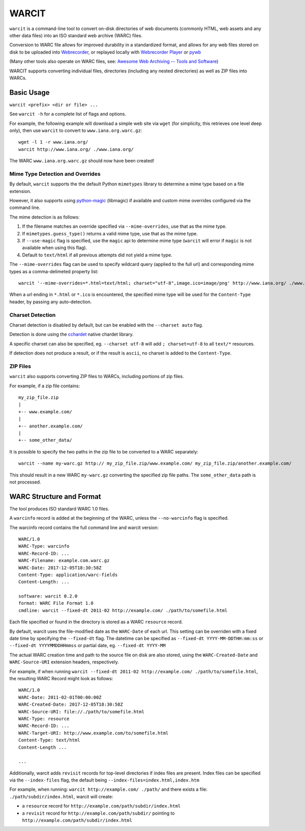 WARCIT
======

``warcit`` is a command-line tool to convert on-disk directories of web documents (commonly HTML, web assets and any other data files) into an ISO standard web archive (WARC) files.

Conversion to WARC file allows for improved durability in a standardized format, and allows for any web files stored on disk to be uploaded into  `Webrecorder <https://github.com/webrecorder/webrecorder>`_, or replayed locally with `Webrecorder Player <https://github.com/webrecorder/webrecorderplayer-electron/releases>`_ or  `pywb <https://github.com/ikreymer/pywb>`_

(Many other tools also operate on WARC files, see: `Awesome Web Archiving -- Tools and Software <https://github.com/iipc/awesome-web-archiving#tools--software>`_)

WARCIT supports converting individual files, directories (including any nested directories) as well as ZIP files into WARCs.


Basic Usage
-----------

``warcit <prefix> <dir or file> ...``

See ``warcit -h`` for a complete list of flags and options.


For example, the following example will download a simple web site via ``wget`` (for simplicity, this retrieves one level deep only), then use ``warcit`` to convert to ``www.iana.org.warc.gz``::

   wget -l 1 -r www.iana.org/
   warcit http://www.iana.org/ ./www.iana.org/

The WARC ``www.iana.org.warc.gz`` should now have been created!


Mime Type Detection and Overrides
~~~~~~~~~~~~~~~~~~~~~~~~~~~~~~~~~

By default, ``warcit`` supports the the default Python ``mimetypes`` library to determine a mime type based on a file extension.

However, it also supports using `python-magic <https://pypi.python.org/pypi/python-magic>`_ (libmagic) if available and custom mime overrides configured via the command line.

The mime detection is as follows:

1) If the filename matches an override specified via ``--mime-overrides``, use that as the mime type.

2) If ``mimetypes.guess_type()`` returns a valid mime type, use that as the mime type.

3) If ``--use-magic`` flag is specified, use the ``magic`` api to determine mime type (``warcit`` will error if ``magic`` is not available when using this flag).

4) Default to ``text/html`` if all previous attempts did not yield a mime type.


The ``--mime-overrides`` flag can be used to specify wildcard query (applied to the full url) and corresponding mime types as a comma-delimeted property list::

  warcit '--mime-overrides=*.html=text/html; charset="utf-8",image.ico=image/png' http://www.iana.org/ ./www.iana.org/

When a url ending in ``*.html`` or ``*.ico`` is encountered, the specified mime type will be used for the ``Content-Type`` header, by passing any auto-detection.

Charset Detection
~~~~~~~~~~~~~~~~~

Charset detection is disabled by default, but can be enabled with the ``--charset auto`` flag.

Detection is done using the `cchardet <https://pypi.python.org/pypi/cchardet/2.1.1>`_ native chardet library.

A specific charset can also be specified, eg. ``--charset utf-8`` will add ``; charset=utf-8`` to all ``text/*`` resources.

If detection does not produce a result, or if the result is ``ascii``, no charset is added to the ``Content-Type``.


ZIP Files
~~~~~~~~~

``warcit`` also supports converting ZIP files to WARCs, including portions of zip files.

For example, if a zip file contains::

  my_zip_file.zip
  |
  +-- www.example.com/
  |
  +-- another.example.com/
  |
  +-- some_other_data/

It is possible to specify the two paths in the zip file to be converted to a WARC separately::

  warcit --name my-warc.gz http:// my_zip_file.zip/www.example.com/ my_zip_file.zip/another.example.com/

This should result in a new WARC ``my-warc.gz`` converting the specified zip file paths. The ``some_other_data`` path is not processed.


WARC Structure and Format
-------------------------

The tool produces ISO standard WARC 1.0 files.

A ``warcinfo`` record is added at the beginning of the WARC, unless the ``--no-warcinfo`` flag is specified.

The warcinfo record contains the full command line and warcit version::

  WARC/1.0
  WARC-Type: warcinfo
  WARC-Record-ID: ...
  WARC-Filename: example.com.warc.gz
  WARC-Date: 2017-12-05T18:30:58Z
  Content-Type: application/warc-fields
  Content-Length: ...

  software: warcit 0.2.0
  format: WARC File Format 1.0
  cmdline: warcit --fixed-dt 2011-02 http://example.com/ ./path/to/somefile.html
  
  
Each file specified or found in the directory is stored as a WARC ``resource`` record.

By default, warcit uses the file-modified date as the ``WARC-Date`` of each url.
This setting can be overriden with a fixed date time by specifying the ``--fixed-dt`` flag.
The datetime can be specified as ``--fixed-dt YYYY-MM-DDTHH:mm:ss`` or ``--fixed-dt YYYYMMDDHHmmss`` or partial date,
eg. ``--fixed-dt YYYY-MM``


The actual WARC creation time and path to the source file on disk are also stored, using the ``WARC-Created-Date``
and ``WARC-Source-URI`` extension headers, respectively.

For example, if when running ``warcit --fixed-dt 2011-02 http://example.com/ ./path/to/somefile.html``, the resulting WARC Record might look as follows::

  WARC/1.0
  WARC-Date: 2011-02-01T00:00:00Z
  WARC-Created-Date: 2017-12-05T18:30:58Z
  WARC-Source-URI: file://./path/to/somefile.html
  WARC-Type: resource
  WARC-Record-ID: ...
  WARC-Target-URI: http://www.example.com/to/somefile.html
  Content-Type: text/html
  Content-Length ...
  
  ...

Additionally, warcit adds ``revisit`` records for top-level directories if index files are present.
Index files can be specified via the ``--index-files`` flag, the default being ``--index-files=index.html,index.htm``

For example, when running:
``warcit http://example.com/ ./path/`` and there exists a file: ``./path/subdir/index.html``, warcit will create:

- a ``resource`` record for ``http://example.com/path/subdir/index.html``

- a ``revisit`` record for ``http://example.com/path/subdir/`` pointing to ``http://example.com/path/subdir/index.html``



